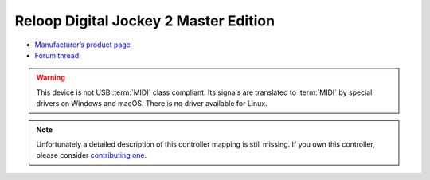 Reloop Digital Jockey 2 Master Edition
======================================

-  `Manufacturer’s product page <http://www.reloop.com/reloop-digital-jockey-2-me>`__
-  `Forum thread <https://mixxx.discourse.group/t/help-reloop-digital-jockey-2-master-edition/12583>`__

.. versionadded:: 1.8

.. warning::
   This device is not USB :term:`MIDI` class compliant.
   Its signals are translated to :term:`MIDI` by special drivers on Windows and macOS.
   There is no driver available for Linux.

.. note::
   Unfortunately a detailed description of this controller mapping is still missing.
   If you own this controller, please consider
   `contributing one <https://github.com/mixxxdj/mixxx/wiki/Contributing-Mappings#documenting-the-mapping>`__.
